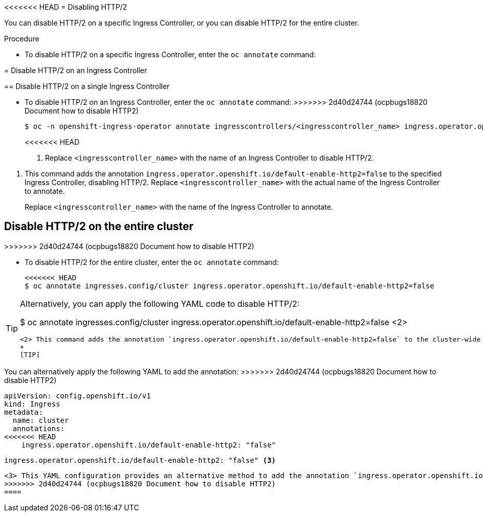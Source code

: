 // Module included in the following assemblies:
//
// * networking/ingress-operator.adoc

:_mod-docs-content-type: PROCEDURE
[id="nw-disable-http2_{context}"]
<<<<<<< HEAD
= Disabling HTTP/2

You can disable HTTP/2 on a specific Ingress Controller, or you can disable HTTP/2 for the entire cluster.

.Procedure

* To disable HTTP/2 on a specific Ingress Controller, enter the `oc annotate` command:
=======
= Disable HTTP/2 on an Ingress Controller

== Disable HTTP/2 on a single Ingress Controller

* To disable HTTP/2 on an Ingress Controller, enter the `oc annotate` command:
>>>>>>> 2d40d24744 (ocpbugs18820 Document how to disable HTTP2)
+
[source,terminal]
----
$ oc -n openshift-ingress-operator annotate ingresscontrollers/<ingresscontroller_name> ingress.operator.openshift.io/default-enable-http2=false <1>
----
<<<<<<< HEAD
+
<1> Replace `<ingresscontroller_name>` with the name of an Ingress Controller to disable HTTP/2.
=======
<1> This command adds the annotation `ingress.operator.openshift.io/default-enable-http2=false` to the specified Ingress Controller, disabling HTTP/2. Replace `<ingresscontroller_name>` with the actual name of the Ingress Controller to annotate.
+
Replace `<ingresscontroller_name>` with the name of the Ingress Controller to annotate.

== Disable HTTP/2 on the entire cluster
>>>>>>> 2d40d24744 (ocpbugs18820 Document how to disable HTTP2)

* To disable HTTP/2 for the entire cluster, enter the `oc annotate` command:
+
[source,terminal]
----
<<<<<<< HEAD
$ oc annotate ingresses.config/cluster ingress.operator.openshift.io/default-enable-http2=false
----

[TIP]
====
Alternatively, you can apply the following YAML code to disable HTTP/2:
=======
$ oc annotate ingresses.config/cluster ingress.operator.openshift.io/default-enable-http2=false <2>
----
<2> This command adds the annotation `ingress.operator.openshift.io/default-enable-http2=false` to the cluster-wide Ingress configuration, disabling HTTP/2 for the entire cluster.
+
[TIP]
====
You can alternatively apply the following YAML to add the annotation:
>>>>>>> 2d40d24744 (ocpbugs18820 Document how to disable HTTP2)
[source,yaml]
----
apiVersion: config.openshift.io/v1
kind: Ingress
metadata:
  name: cluster
  annotations:
<<<<<<< HEAD
    ingress.operator.openshift.io/default-enable-http2: "false"
----
=======
    ingress.operator.openshift.io/default-enable-http2: "false" <3>
----
<3> This YAML configuration provides an alternative method to add the annotation `ingress.operator.openshift.io/default-enable-http2: "false"` to the cluster-wide Ingress configuration, disabling HTTP/2 for the entire cluster.
>>>>>>> 2d40d24744 (ocpbugs18820 Document how to disable HTTP2)
====